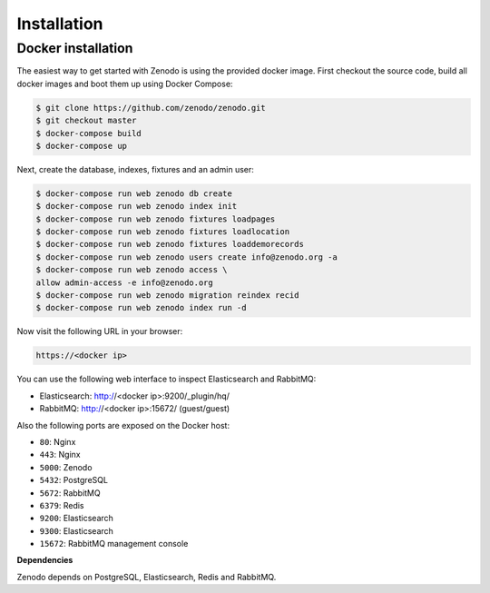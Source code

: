 Installation
============

Docker installation
-------------------
The easiest way to get started with Zenodo is using the provided docker image.
First checkout the source code, build all docker images and boot them up
using Docker Compose:

.. code-block:: console

    $ git clone https://github.com/zenodo/zenodo.git
    $ git checkout master
    $ docker-compose build
    $ docker-compose up


Next, create the database, indexes, fixtures and an admin user:

.. code-block:: console

    $ docker-compose run web zenodo db create
    $ docker-compose run web zenodo index init
    $ docker-compose run web zenodo fixtures loadpages
    $ docker-compose run web zenodo fixtures loadlocation
    $ docker-compose run web zenodo fixtures loaddemorecords
    $ docker-compose run web zenodo users create info@zenodo.org -a
    $ docker-compose run web zenodo access \
    allow admin-access -e info@zenodo.org
    $ docker-compose run web zenodo migration reindex recid
    $ docker-compose run web zenodo index run -d

Now visit the following URL in your browser:

.. code-block:: console

    https://<docker ip>

You can use the following web interface to inspect Elasticsearch and RabbitMQ:

- Elasticsearch: http://<docker ip>:9200/_plugin/hq/
- RabbitMQ: http://<docker ip>:15672/ (guest/guest)

Also the following ports are exposed on the Docker host:

- ``80``: Nginx
- ``443``: Nginx
- ``5000``: Zenodo
- ``5432``: PostgreSQL
- ``5672``: RabbitMQ
- ``6379``: Redis
- ``9200``: Elasticsearch
- ``9300``: Elasticsearch
- ``15672``: RabbitMQ management console

**Dependencies**

Zenodo depends on PostgreSQL, Elasticsearch, Redis and RabbitMQ.

